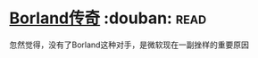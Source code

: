 * [[https://book.douban.com/subject/1106304/][Borland传奇]]    :douban::read:
忽然觉得，没有了Borland这种对手，是微软现在一副挫样的重要原因
